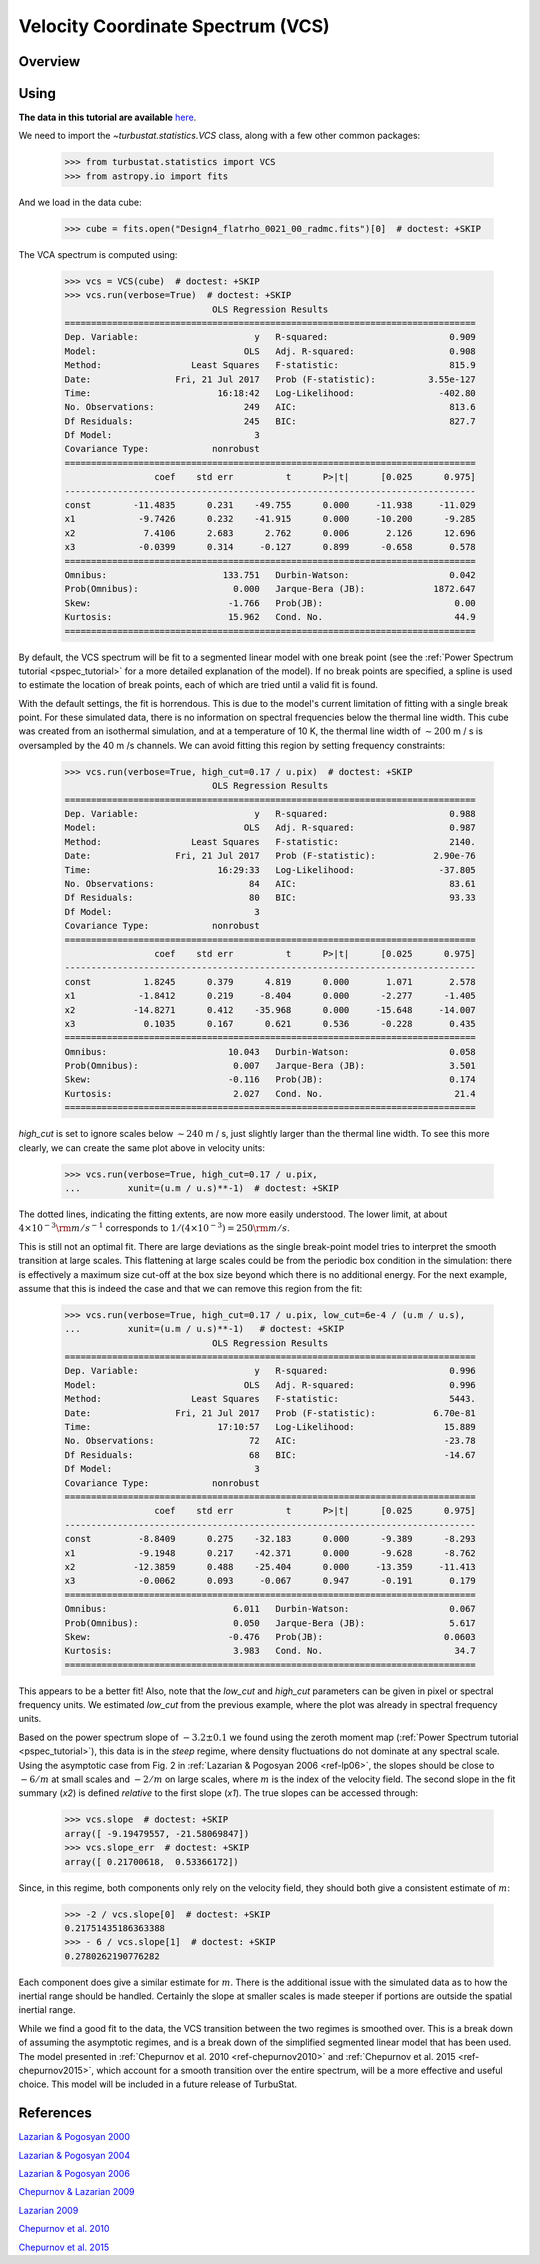 
.. _vcs_tutorial:


**********************************
Velocity Coordinate Spectrum (VCS)
**********************************

Overview
--------


Using
-----

**The data in this tutorial are available** `here <https://girder.hub.yt/#user/57b31aee7b6f080001528c6d/folder/59721a30cc387500017dbe37>`_.

We need to import the `~turbustat.statistics.VCS` class, along with a few other common packages:

    >>> from turbustat.statistics import VCS
    >>> from astropy.io import fits

And we load in the data cube:

    >>> cube = fits.open("Design4_flatrho_0021_00_radmc.fits")[0]  # doctest: +SKIP

The VCA spectrum is computed using:

    >>> vcs = VCS(cube)  # doctest: +SKIP
    >>> vcs.run(verbose=True)  # doctest: +SKIP
                                OLS Regression Results
    ==============================================================================
    Dep. Variable:                      y   R-squared:                       0.909
    Model:                            OLS   Adj. R-squared:                  0.908
    Method:                 Least Squares   F-statistic:                     815.9
    Date:                Fri, 21 Jul 2017   Prob (F-statistic):          3.55e-127
    Time:                        16:18:42   Log-Likelihood:                -402.80
    No. Observations:                 249   AIC:                             813.6
    Df Residuals:                     245   BIC:                             827.7
    Df Model:                           3
    Covariance Type:            nonrobust
    ==============================================================================
                     coef    std err          t      P>|t|      [0.025      0.975]
    ------------------------------------------------------------------------------
    const        -11.4835      0.231    -49.755      0.000     -11.938     -11.029
    x1            -9.7426      0.232    -41.915      0.000     -10.200      -9.285
    x2             7.4106      2.683      2.762      0.006       2.126      12.696
    x3            -0.0399      0.314     -0.127      0.899      -0.658       0.578
    ==============================================================================
    Omnibus:                      133.751   Durbin-Watson:                   0.042
    Prob(Omnibus):                  0.000   Jarque-Bera (JB):             1872.647
    Skew:                          -1.766   Prob(JB):                         0.00
    Kurtosis:                      15.962   Cond. No.                         44.9
    ==============================================================================

.. image:: images/design4_vcs.png

By default, the VCS spectrum will be fit to a segmented linear model with one break point (see the :ref:`Power Spectrum tutorial <pspec_tutorial>` for a more detailed explanation of the model). If no break points are specified, a spline is used to estimate the location of break points, each of which are tried until a valid fit is found.

With the default settings, the fit is horrendous. This is due to the model's current limitation of fitting with a single break point. For these simulated data, there is no information on spectral frequencies below the thermal line width. This cube was created from an isothermal simulation, and at a temperature of 10 K, the thermal line width of :math:`\sim 200` m / s is oversampled by the 40 m /s channels. We can avoid fitting this region by setting frequency constraints:

    >>> vcs.run(verbose=True, high_cut=0.17 / u.pix)  # doctest: +SKIP
                                OLS Regression Results
    ==============================================================================
    Dep. Variable:                      y   R-squared:                       0.988
    Model:                            OLS   Adj. R-squared:                  0.987
    Method:                 Least Squares   F-statistic:                     2140.
    Date:                Fri, 21 Jul 2017   Prob (F-statistic):           2.90e-76
    Time:                        16:29:33   Log-Likelihood:                -37.805
    No. Observations:                  84   AIC:                             83.61
    Df Residuals:                      80   BIC:                             93.33
    Df Model:                           3
    Covariance Type:            nonrobust
    ==============================================================================
                     coef    std err          t      P>|t|      [0.025      0.975]
    ------------------------------------------------------------------------------
    const          1.8245      0.379      4.819      0.000       1.071       2.578
    x1            -1.8412      0.219     -8.404      0.000      -2.277      -1.405
    x2           -14.8271      0.412    -35.968      0.000     -15.648     -14.007
    x3             0.1035      0.167      0.621      0.536      -0.228       0.435
    ==============================================================================
    Omnibus:                       10.043   Durbin-Watson:                   0.058
    Prob(Omnibus):                  0.007   Jarque-Bera (JB):                3.501
    Skew:                          -0.116   Prob(JB):                        0.174
    Kurtosis:                       2.027   Cond. No.                         21.4
    ==============================================================================

.. image:: images/design4_vcs_lowcut.png

`high_cut` is set to ignore scales below :math:`\sim 240` m / s, just slightly larger than the thermal line width. To see this more clearly, we can create the same plot above in velocity units:

    >>> vcs.run(verbose=True, high_cut=0.17 / u.pix,
    ...         xunit=(u.m / u.s)**-1)  # doctest: +SKIP

.. image:: images/design4_vcs_lowcut_physunits.png

The dotted lines, indicating the fitting extents, are now more easily understood. The lower limit, at about :math:`4 \times 10^{-3} {\rm m / s}^{-1}` corresponds to :math:`1 / \left(4 \times 10^{-3}\right) = 250 {\rm m / s}`.

This is still not an optimal fit. There are large deviations as the single break-point model tries to interpret the smooth transition at large scales. This flattening at large scales could be from the periodic box condition in the simulation: there is effectively a maximum size cut-off at the box size beyond which there is no additional energy. For the next example, assume that this is indeed the case and that we can remove this region from the fit:

    >>> vcs.run(verbose=True, high_cut=0.17 / u.pix, low_cut=6e-4 / (u.m / u.s),
    ...         xunit=(u.m / u.s)**-1)   # doctest: +SKIP
                                OLS Regression Results
    ==============================================================================
    Dep. Variable:                      y   R-squared:                       0.996
    Model:                            OLS   Adj. R-squared:                  0.996
    Method:                 Least Squares   F-statistic:                     5443.
    Date:                Fri, 21 Jul 2017   Prob (F-statistic):           6.70e-81
    Time:                        17:10:57   Log-Likelihood:                 15.889
    No. Observations:                  72   AIC:                            -23.78
    Df Residuals:                      68   BIC:                            -14.67
    Df Model:                           3
    Covariance Type:            nonrobust
    ==============================================================================
                     coef    std err          t      P>|t|      [0.025      0.975]
    ------------------------------------------------------------------------------
    const         -8.8409      0.275    -32.183      0.000      -9.389      -8.293
    x1            -9.1948      0.217    -42.371      0.000      -9.628      -8.762
    x2           -12.3859      0.488    -25.404      0.000     -13.359     -11.413
    x3            -0.0062      0.093     -0.067      0.947      -0.191       0.179
    ==============================================================================
    Omnibus:                        6.011   Durbin-Watson:                   0.067
    Prob(Omnibus):                  0.050   Jarque-Bera (JB):                5.617
    Skew:                          -0.476   Prob(JB):                       0.0603
    Kurtosis:                       3.983   Cond. No.                         34.7
    ==============================================================================

.. image:: images/design4_vcs_bothcut_physunits.png

This appears to be a better fit! Also, note that the `low_cut` and `high_cut` parameters can be given in pixel or spectral frequency units. We estimated `low_cut` from the previous example, where the plot was already in spectral frequency units.

Based on the power spectrum slope of :math:`-3.2\pm0.1` we found using the zeroth moment map (:ref:`Power Spectrum tutorial <pspec_tutorial>`), this data is in the *steep* regime, where density fluctuations do not dominate at any spectral scale. Using the asymptotic case from Fig. 2 in :ref:`Lazarian & Pogosyan 2006 <ref-lp06>`, the slopes should be close to :math:`-6 / m` at small scales and :math:`-2 / m` on large scales, where :math:`m` is the index of the velocity field. The second slope in the fit summary (`x2`) is defined *relative* to the first slope (`x1`). The true slopes can be accessed through:

    >>> vcs.slope  # doctest: +SKIP
    array([ -9.19479557, -21.58069847])
    >>> vcs.slope_err  # doctest: +SKIP
    array([ 0.21700618,  0.53366172])

Since, in this regime, both components only rely on the velocity field, they should both give a consistent estimate of :math:`m`:

    >>> -2 / vcs.slope[0]  # doctest: +SKIP
    0.21751435186363388
    >>> - 6 / vcs.slope[1]  # doctest: +SKIP
    0.2780262190776282

Each component does give a similar estimate for :math:`m`. There is the additional issue with the simulated data as to how the inertial range should be handled. Certainly the slope at smaller scales is made steeper if portions are outside the spatial inertial range.

While we find a good fit to the data, the VCS transition between the two regimes is smoothed over.  This is a break down of assuming the asymptotic regimes, and is a break down of the simplified segmented linear model that has been used. The model presented in :ref:`Chepurnov et al. 2010 <ref-chepurnov2010>` and :ref:`Chepurnov et al. 2015 <ref-chepurnov2015>`, which account for a smooth transition over the entire spectrum, will be a more effective and useful choice. This model will be included in a future release of TurbuStat.

References
----------

.. _ref-lp00:

`Lazarian & Pogosyan 2000 <https://ui.adsabs.harvard.edu/#abs/2000ApJ...537..720L/abstract>`_

.. _ref-lp04:

`Lazarian & Pogosyan 2004 <https://ui.adsabs.harvard.edu/#abs/2004ApJ...616..943L/abstract>`_

.. _ref-lp06:

`Lazarian & Pogosyan 2006 <https://ui.adsabs.harvard.edu/#abs/2006ApJ...652.1348L/abstract>`_

.. _ref-chepurnov09:

`Chepurnov & Lazarian 2009 <https://ui.adsabs.harvard.edu/#abs/2009ApJ...693.1074C/abstract>`_

.. _ref-lazarian09:

`Lazarian 2009 <https://ui.adsabs.harvard.edu/#abs/2009SSRv..143..357L/abstract>`_

.. _ref-chepurnov2010:

`Chepurnov et al. 2010 <https://ui.adsabs.harvard.edu/#abs/2010ApJ...714.1398C/abstract>`_

.. _ref-chepurnov2015:

`Chepurnov et al. 2015 <https://ui.adsabs.harvard.edu/#abs/2015ApJ...810...33C/abstract>`_
